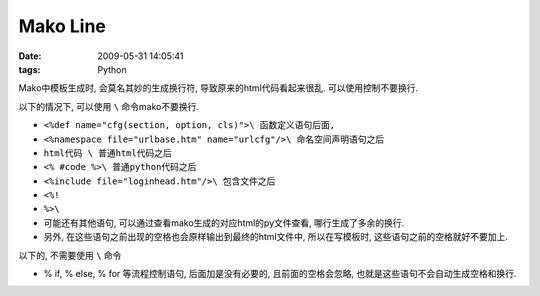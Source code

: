 Mako Line
======================

:date: 2009-05-31 14:05:41
:tags: Python

Mako中模板生成时, 会莫名其妙的生成换行符, 导致原来的html代码看起来很乱. 可以使用\控制不要换行.

以下的情况下, 可以使用 ``\`` 命令mako不要换行.

* ``<%def name="cfg(section, option, cls)">\ 函数定义语句后面,``
* ``<%namespace file="urlbase.htm" name="urlcfg"/>\ 命名空间声明语句之后``
* ``html代码 \ 普通html代码之后``
* ``<% #code %>\ 普通python代码之后``
* ``<%include file="loginhead.htm"/>\ 包含文件之后``
* ``<%!``
* ``%>\``

* 可能还有其他语句, 可以通过查看mako生成的对应html的py文件查看, 哪行生成了多余的换行.
* 另外, 在这些语句之前出现的空格也会原样输出到最终的html文件中, 所以在写模板时, 这些语句之前的空格就好不要加上.

以下的, 不需要使用 ``\`` 命令

* % if, % else, % for 等流程控制语句, 后面加\是没有必要的, 且前面的空格会忽略, 也就是这些语句不会自动生成空格和换行.